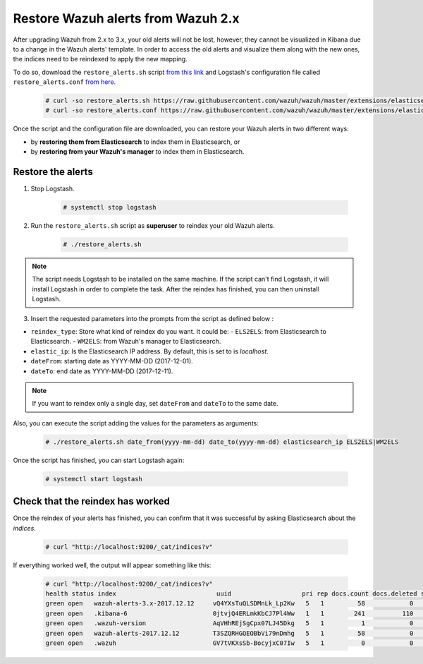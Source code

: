.. Copyright (C) 2020 Wazuh, Inc.

.. _restore_alerts:

Restore Wazuh alerts from Wazuh 2.x
===================================

.. versionadded:: 3.1.0

After upgrading Wazuh from 2.x to 3.x, your old alerts will not be lost, however, they cannot be visualized in Kibana due to a change in the Wazuh alerts' template. In order to access the old alerts and visualize them along with the new ones, the indices need to be reindexed to apply the new mapping.

To do so, download the ``restore_alerts.sh`` script `from this link <https://github.com/wazuh/wazuh/tree/master/extensions/elasticsearch/restore_alerts/restore_alerts.sh>`_ and Logstash's configuration file called ``restore_alerts.conf`` `from here <https://github.com/wazuh/wazuh/tree/master/extensions/elasticsearch/restore_alerts/restore_alerts.conf>`_.

    .. code-block:: console

        # curl -so restore_alerts.sh https://raw.githubusercontent.com/wazuh/wazuh/master/extensions/elasticsearch/restore_alerts/restore_alerts.sh
        # curl -so restore_alerts.conf https://raw.githubusercontent.com/wazuh/wazuh/master/extensions/elasticsearch/restore_alerts/restore_alerts.conf


Once the script and the configuration file are downloaded, you can restore your Wazuh alerts in two different ways:

- by **restoring them from Elasticsearch** to index them in Elasticsearch, or
- by **restoring from your Wazuh's manager** to index them in Elasticsearch.

Restore the alerts
^^^^^^^^^^^^^^^^^^

1. Stop Logstash.

    .. code-block:: console

        # systemctl stop logstash


2. Run the ``restore_alerts.sh`` script as **superuser** to reindex your old Wazuh alerts.

    .. code-block:: console

        # ./restore_alerts.sh


.. note::
    The script needs Logstash to be installed on the same machine. If the script can't find Logstash, it will install Logstash in order to complete the task. After the reindex has finished, you can then uninstall Logstash.

3. Insert the requested parameters into the prompts from the  script as defined below :

- ``reindex_type``: Store what kind of reindex do you want. It could be:
  - ``ELS2ELS``: from Elasticsearch to Elasticsearch.
  - ``WM2ELS``: from Wazuh's manager to Elasticsearch.

- ``elastic_ip``: Is the Elasticsearch IP address. By default, this is set to is `localhost`.
- ``dateFrom``: starting date as YYYY-MM-DD (2017-12-01).
- ``dateTo``: end date as YYYY-MM-DD (2017-12-11).

.. note::
    If you want to reindex only a single day, set ``dateFrom`` and ``dateTo`` to the same date.

Also, you can execute the script adding the values for the parameters as arguments:

    .. code-block:: console

        # ./restore_alerts.sh date_from(yyyy-mm-dd) date_to(yyyy-mm-dd) elasticsearch_ip ELS2ELS|WM2ELS

Once the script has finished, you can start Logstash again:

    .. code-block:: console

        # systemctl start logstash

Check that the reindex has worked
^^^^^^^^^^^^^^^^^^^^^^^^^^^^^^^^^

Once the reindex of your alerts has finished, you can confirm that it was successful by asking Elasticsearch about the *indices*.

    .. code-block:: console

        # curl "http://localhost:9200/_cat/indices?v"


If everything worked well, the output will appear something like this:

    .. code-block:: console

        # curl "http://localhost:9200/_cat/indices?v"
        health status index                           uuid                   pri rep docs.count docs.deleted store.size pri.store.size
        green open   wazuh-alerts-3.x-2017.12.12     vQ4YXsTuQLSDMnLk_Lp2Kw   5   1         58            0    115.1kb        115.1kb
        green open   .kibana-6                       0jtvjQ4ERLmkKbCJ7Pl4Ww   1   1        241          110    226.5kb        226.5kb
        green open   .wazuh-version                  AqVHhREjSgCpx07LJ45Dkg   5   1          1            0      7.1kb          7.1kb
        green open   wazuh-alerts-2017.12.12         T3SZQRHGQEOBbVi79nDmhg   5   1         58            0    239.2kb        239.2kb
        green open   .wazuh                          GV7tVKXsSb-BocyjxC07Iw   5   1          0            0      1.2kb          1.2kb
